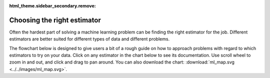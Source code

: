 :html_theme.sidebar_secondary.remove:

.. _ml_map:

Choosing the right estimator
============================

Often the hardest part of solving a machine learning problem can be finding the right
estimator for the job. Different estimators are better suited for different types of
data and different problems.

The flowchart below is designed to give users a bit of a rough guide on how to approach
problems with regard to which estimators to try on your data. Click on any estimator in
the chart below to see its documentation. Use scroll wheel to zoom in and out, and click
and drag to pan around. You can also download the chart:
:download:`ml_map.svg <../../images/ml_map.svg>`.

.. raw:: html

  <style>
    #sk-ml-map {
      height: 80vh;
      margin: 1.5rem 0;
    }

    #sk-ml-map svg {
      height: 100%;
      width: 100%;
      border: 2px solid var(--pst-color-border);
      border-radius: 0.5rem;
    }

    html[data-theme="dark"] #sk-ml-map svg {
      filter: invert(90%) hue-rotate(180deg);
    }
  </style>

  <script src="../../_static/scripts/vendor/svg-pan-zoom.min.js"></script>
  <script>
    document.addEventListener("DOMContentLoaded", function () {
      const beforePan = function (oldPan, newPan) {
        const gutterWidth = 100, gutterHeight = 100;
        const sizes = this.getSizes();

        // Compute pan limits
        const leftLimit = -((sizes.viewBox.x + sizes.viewBox.width) * sizes.realZoom) + gutterWidth;
        const rightLimit = sizes.width - gutterWidth - (sizes.viewBox.x * sizes.realZoom);
        const topLimit = -((sizes.viewBox.y + sizes.viewBox.height) * sizes.realZoom) + gutterHeight;
        const bottomLimit = sizes.height - gutterHeight - (sizes.viewBox.y * sizes.realZoom);

        return {
          x: Math.max(leftLimit, Math.min(rightLimit, newPan.x)),
          y: Math.max(topLimit, Math.min(bottomLimit, newPan.y))
        };
      };

      // Limit the pan
      svgPanZoom("#sk-ml-map svg", {
        zoomEnabled: true,
        controlIconsEnabled: true,
        fit: 1,
        center: 1,
        beforePan: beforePan,
      });
    });
  </script>

  <div id="sk-ml-map">

.. raw:: html
  :file: ../../images/ml_map.svg

.. raw:: html

  </div>
